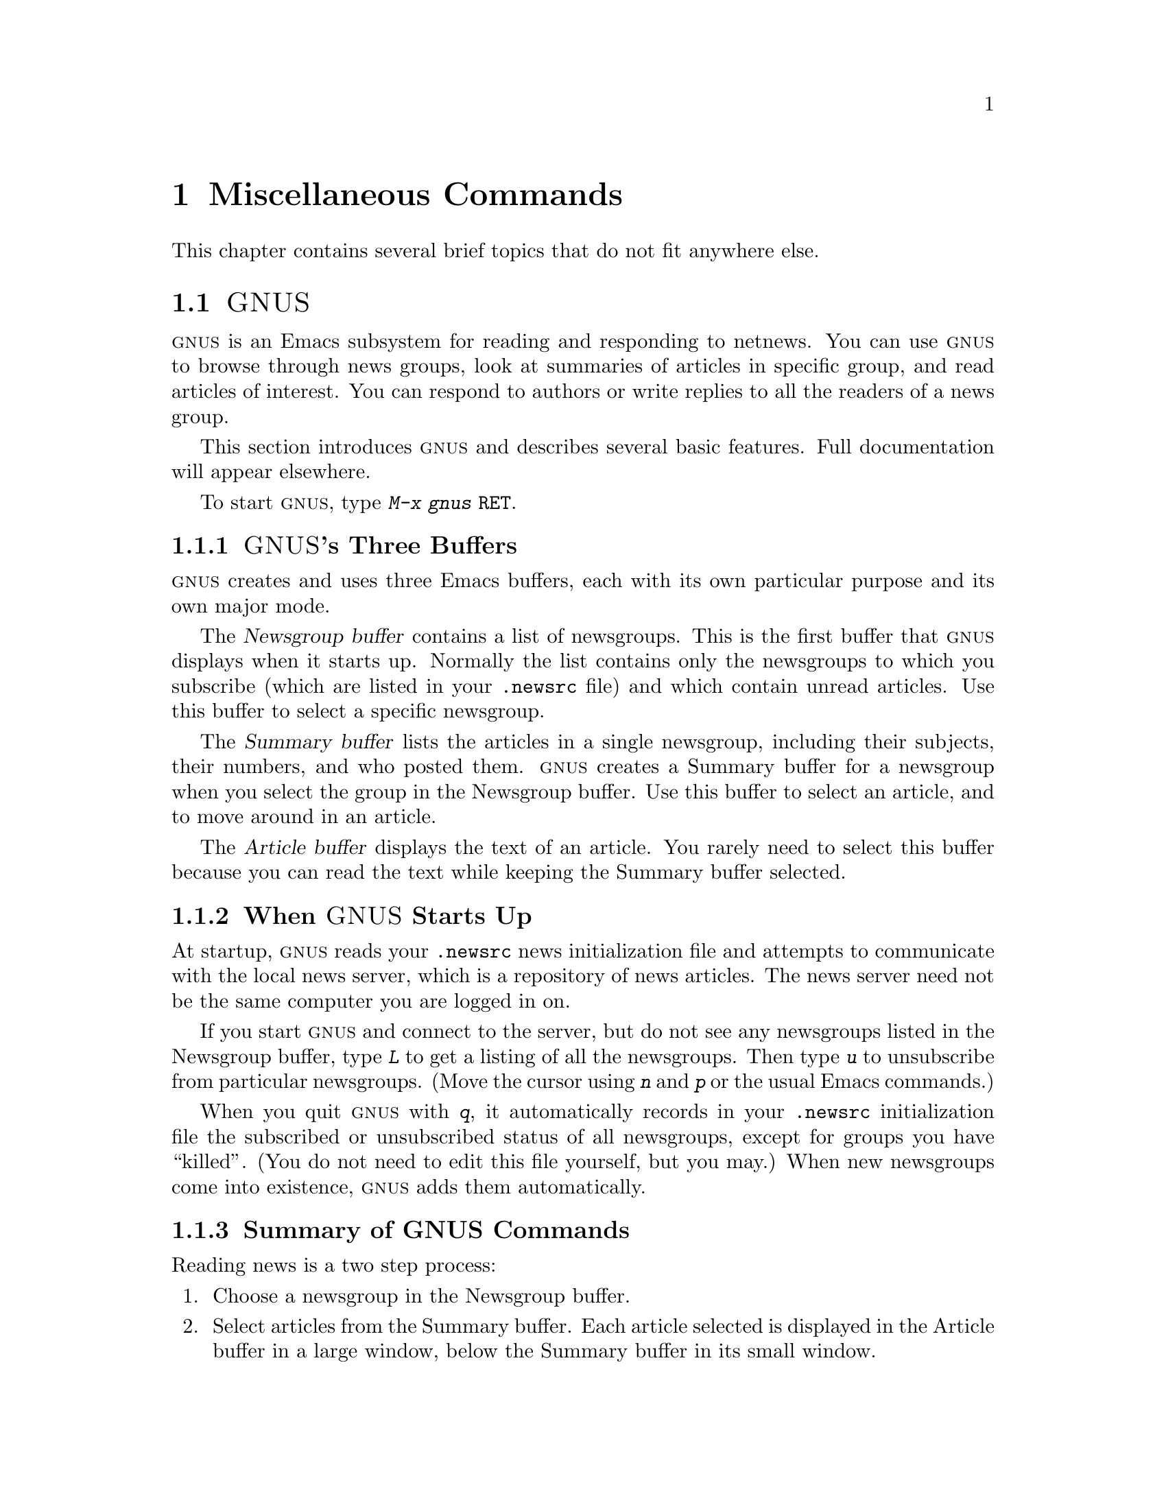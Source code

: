 @c This is part of the Emacs manual.
@c Copyright (C) 1985, 1986, 1987, 1993 Free Software Foundation, Inc.
@c See file emacs.texi for copying conditions.
@iftex
@chapter Miscellaneous Commands

  This chapter contains several brief topics that do not fit anywhere else.

@end iftex
@node GNUS, Sorting, Calendar/Diary, Top
@section @sc{GNUS}
@cindex @sc{gnus}
@cindex reading netnews

  @sc{gnus} is an Emacs subsystem for reading and responding to netnews.  You
can use @sc{gnus} to browse through news groups, look at summaries of
articles in specific group, and read articles of interest.  You can
respond to authors or write replies to all the readers of a news group.

  This section introduces @sc{gnus} and describes several basic
features.  Full documentation will appear elsewhere.

@findex gnus
To start @sc{gnus}, type @kbd{M-x gnus @key{RET}}.

@menu
* Buffers of GNUS::   The Newsgroups, Summary and Article buffers.
* GNUS Startup::      What you should know about starting GNUS.
* Summary of GNUS::   A short description of the basic GNUS commands.
@end menu

@node Buffers of GNUS
@subsection @sc{GNUS}'s Three Buffers

@sc{gnus} creates and uses three Emacs buffers, each with its own
particular purpose and its own major mode.

The @dfn{Newsgroup buffer} contains a list of newsgroups.  This is the
first buffer that @sc{gnus} displays when it starts up.  Normally the list
contains only the newsgroups to which you subscribe (which are listed in
your @file{.newsrc} file) and which contain unread articles.  Use this
buffer to select a specific newsgroup.

The @dfn{Summary buffer} lists the articles in a single newsgroup,
including their subjects, their numbers, and who posted them.  @sc{gnus}
creates a Summary buffer for a newsgroup when you select the group in
the Newsgroup buffer.  Use this buffer to select an article, and to move
around in an article.

The @dfn{Article buffer} displays the text of an article.  You rarely
need to select this buffer because you can read the text while keeping
the Summary buffer selected.

@node GNUS Startup
@subsection When @sc{GNUS} Starts Up

At startup, @sc{gnus} reads your @file{.newsrc} news initialization file
and attempts to communicate with the local news server, which is a
repository of news articles.  The news server need not be the same
computer you are logged in on.

If you start @sc{gnus} and connect to the server, but do not see any
newsgroups listed in the Newsgroup buffer, type @kbd{L} to get a listing
of all the newsgroups.  Then type @kbd{u} to unsubscribe from particular
newsgroups.  (Move the cursor using @kbd{n} and @kbd{p} or the usual
Emacs commands.)

When you quit @sc{gnus} with @kbd{q}, it automatically records in your
@file{.newsrc} initialization file the subscribed or unsubscribed status
of all newsgroups, except for groups you have ``killed''.  (You do not
need to edit this file yourself, but you may.)  When new newsgroups come
into existence, @sc{gnus} adds them automatically.

@node Summary of GNUS
@subsection Summary of GNUS Commands

Reading news is a two step process:

@enumerate
@item
Choose a newsgroup in the Newsgroup buffer.

@item
Select articles from the Summary buffer.  Each article selected is
displayed in the Article buffer in a large window, below the Summary
buffer in its small window.
@end enumerate

Each buffer has commands particular to it, but commands that do the same
things have similar keybindings.  Here are commands for the Newsgroup
and Summary buffers:

@table @kbd
@kindex z @r{(GNUS Group mode)}
@findex gnus-group-suspend
@item z
In the Newsgroup buffer, suspend @sc{gnus}.  You can return to @sc{gnus} later by
selecting the Newsgroup buffer and typing @kbd{g} to get newly arrived
articles.

@kindex q @r{(GNUS Group mode)}
@findex gnus-group-exit
@item q
In the Newsgroup buffer, update your @file{.newsrc} initialization file
and quit @sc{gnus}.

In the Summary buffer, exit the current newsgroup and return to the
Newsgroup buffer.  Thus, typing @kbd{q} twice quits @sc{gnus}.

@kindex L @r{(GNUS Group mode)}
@findex gnus-group-list-all-groups
@item L
In the Newsgroup buffer, list all the newsgroups available on your news
server.  This may be a long list!

@kindex l @r{(GNUS Group mode)}
@findex gnus-group-list-groups
@item l
In the Newsgroup buffer, list only the newsgroups to which you subscribe
and which contain unread articles.

@kindex u @r{(GNUS Group mode)}
@findex gnus-group-unsubscribe-current-group
@cindex subscribe newsgroups
@cindex unsubscribe newsgroups
@item u
In the Newsgroup buffer, unsubscribe from (or subscribe to) the
newsgroup listed in the line that point is on.  When you quit @sc{gnus} by
typing @kbd{q}, @sc{gnus} lists your subscribed-to newsgroups in your
@file{.newsrc} file.  The next time you start @sc{gnus}, you see only the
newsgroups listed in your @file{.newsrc} file.

@kindex C-k @r{(GNUS)}
@findex gnus-group-kill-group
@item C-k
In the Newsgroup buffer, ``kill'' the current line's newsgroup---don't
show it in the Newsgroup buffer from now on.  This affects future GNUS
sessions as well as the present session.

When you quit @sc{gnus} by typing @kbd{q}, @sc{gnus} writes information
in the file @file{.newsrc} describing all newsgroups except those you
have ``killed.''

@kindex SPC @r{(GNUS)}
@findex gnus-group-read-group
@item @key{SPC}
In the Newsgroup buffer, select the group on the line under the cursor
and display the first unread article in that group.

@findex gnus-summary-next-page
@need 1000
In the Summary buffer, 

@itemize @minus
@item
Select the article on the line under the cursor if none is selected.

@item
Scroll the text of the selected article (if there is one).

@item
Select the next unread article if at the end of the current article.
@end itemize

Thus, you can move through all the articles by repeatedly typing @key{SPC}.

@kindex DEL @r{(GNUS)}
@item @key{DEL}
In the Newsgroup Buffer, move point to the previous newsgroup containing
unread articles.

@findex gnus-summary-prev-page
In the Summary buffer, scroll the text of the article backwards.

@kindex n @r{(GNUS)}
@findex gnus-group-next-unread-group
@findex gnus-summary-next-unread-article
@item n
Move point to the next unread newsgroup, or select the next unread
article.

@kindex p @r{(GNUS)}
@findex gnus-group-prev-unread-group
@findex gnus-summary-prev-unread-article
@item p
Move point to the previous unread newsgroup, or select the previous
unread article.

@kindex C-n @r{(GNUS Group mode)}
@findex gnus-group-next-group
@kindex C-p @r{(GNUS Group mode)}
@findex gnus-group-prev-group
@kindex C-n @r{(GNUS Summary mode)}
@findex gnus-summary-next-subject
@kindex C-p @r{(GNUS Summary mode)}
@findex gnus-summary-prev-subject
@itemx C-n
@itemx C-p
Move point to the next or previous item, even if it is marked as read.
This does not select the article or newsgroup on that line.

@kindex s @r{(GNUS Summary mode)}
@findex gnus-summary-isearch-article
@item s
In the Summary buffer, do an incremental search of the current text in
the Article buffer, just as if you switched to the Article buffer and
typed @kbd{C-s}.

@kindex M-s @r{(GNUS Summary mode)}
@findex gnus-summary-search-article-forward
@item M-s @var{regexp} RET
In the Summary buffer, search forward for articles containing a match
for @var{regexp}.

@c kindex C-c C-s C-n @r{(GNUS Summary mode)}
@findex gnus-summary-sort-by-number
@c kindex C-c C-s C-s @r{(GNUS Summary mode)}
@findex gnus-summary-sort-by-subject
@c kindex C-c C-s C-d @r{(GNUS Summary mode)}
@findex gnus-summary-sort-by-date
@c kindex C-c C-s C-a @r{(GNUS Summary mode)}
@findex gnus-summary-sort-by-author
@item C-c C-s C-n
@itemx C-c C-s C-s
@itemx C-c C-s C-d
@itemx C-c C-s C-a
In the Summary buffer, sort the list of articles by number, subject,
date, or author.

@kindex C-M-n @r{(GNUS Summary mode)}
@findex gnus-summary-next-same-subject
@kindex C-M-p @r{(GNUS Summary mode)}
@findex gnus-summary-prev-same-subject
@item C-M-n
@itemx C-M-p
In the Summary buffer, read the next or previous article with the same
subject as the current article.
@end table

@ignore
@node Where to Look
@subsection Where to Look Further

@c Too many references to the name of the manual if done with xref in TeX!
@sc{gnus} is powerful and customizable.  Here are references to a few
@ifinfo
additional topics:

@end ifinfo
@iftex
additional topics in @cite{The GNUS Manual}:

@itemize @bullet
@item
Follow discussions on specific topics.@*
See section ``Thread-based Reading''.

@item
Read digests. See section ``Digest Articles''

@item
Refer to and jump to the parent of the current article.@*
See section ``Referencing Articles''.


@item
Refer to articles by using Message-IDs included in the messages.@*
See section ``Article Commands''.

@item
Save articles. See section ``Saving Articles''.

@item
Create filters that preselect which articles you will see, according to
regular expressions in the articles or their headers.@*
See section ``Kill File''.

@item
Send an article to a newsgroup.@*
See section ``Posting Articles''.
@end itemize
@end iftex
@ifinfo
@itemize @bullet
@item
Follow discussions on specific topics.@*
@xref{Thread-based Reading, , Reading Based on Conversation Threads,
gnus, The GNUS Manual}.

@item
Read digests. @xref{Digest Articles, , , gnus, The GNUS Manual}.

@item
Refer to and jump to the parent of the current article.@*
@xref{Referencing Articles, , , gnus, The GNUS Manual}.


@item
Refer to articles by using Message-IDs included in the messages.@*
@xref{Article Commands, , , gnus, The GNUS Manual}.

@item
Save articles. @xref{Saving Articles, , , gnus, The GNUS Manual}.

@item
Create filters that preselect which articles you will see, according to
regular expressions in the articles or their headers.@*
@xref{Kill File, , , gnus, The GNUS Manual}. 

@item
Send an article to a newsgroup.@*
@xref{Posting Articles, , , gnus, The GNUS Manual}.
@end itemize
@end ifinfo
@end ignore

@node Sorting, Shell, GNUS, Top
@section Sorting Text
@cindex sorting

  Emacs provides several commands for sorting text in the buffer.  All
operate on the contents of the region (the text between point and the
mark).  They divide the text of the region into many @dfn{sort records},
identify a @dfn{sort key} for each record, and then reorder the records
into the order determined by the sort keys.  The records are ordered so
that their keys are in alphabetical order, or, for numeric sorting, in
numeric order.  In alphabetic sorting, all upper case letters `A' through
`Z' come before lower case `a', in accord with the ASCII character
sequence.

  The various sort commands differ in how they divide the text into sort
records and in which part of each record is used as the sort key.  Most of
the commands make each line a separate sort record, but some commands use
paragraphs or pages as sort records.  Most of the sort commands use each
entire sort record as its own sort key, but some use only a portion of the
record as the sort key.

@findex sort-lines
@findex sort-paragraphs
@findex sort-pages
@findex sort-fields
@findex sort-numeric-fields
@table @kbd
@item M-x sort-lines
Divide the region into lines, and sort by comparing the entire
text of a line.  A prefix argument means sort into descending order.

@item M-x sort-paragraphs
Divide the region into paragraphs, and sort by comparing the entire
text of a paragraph (except for leading blank lines).  A prefix
argument means sort into descending order.

@item M-x sort-pages
Divide the region into pages, and sort by comparing the entire
text of a page (except for leading blank lines).  A prefix
argument means sort into descending order.

@item M-x sort-fields
Divide the region into lines, and sort by comparing the contents of
one field in each line.  Fields are defined as separated by
whitespace, so the first run of consecutive non-whitespace characters
in a line constitutes field 1, the second such run constitutes field
2, etc.

Specify which field to sort by with a numeric argument: 1 to sort by
field 1, etc.  A negative argument means sort into descending order.
Thus, minus 2 means sort by field 2 in reverse-alphabetical order.  If
several lines have identical contents in the field being sorted, they
keep same relative order that they had in the original buffer.

@item M-x sort-numeric-fields
Like @kbd{M-x sort-fields} except the specified field is converted
to a number for each line, and the numbers are compared.  @samp{10}
comes before @samp{2} when considered as text, but after it when
considered as a number.

@item M-x sort-columns
Like @kbd{M-x sort-fields} except that the text within each line
used for comparison comes from a fixed range of columns.  See below
for an explanation.
@end table

  For example, if the buffer contains this:

@smallexample
On systems where clash detection (locking of files being edited) is
implemented, Emacs also checks the first time you modify a buffer
whether the file has changed on disk since it was last visited or
saved.  If it has, you are asked to confirm that you want to change
the buffer.
@end smallexample

@noindent
then applying @kbd{M-x sort-lines} to the entire buffer produces this:

@smallexample
On systems where clash detection (locking of files being edited) is
implemented, Emacs also checks the first time you modify a buffer
saved.  If it has, you are asked to confirm that you want to change
the buffer.
whether the file has changed on disk since it was last visited or
@end smallexample

@noindent
where the upper case @samp{O} sorts before all lower case letters.  If
you use @kbd{C-u 2 M-x sort-fields} instead, you get this:

@smallexample
implemented, Emacs also checks the first time you modify a buffer
saved.  If it has, you are asked to confirm that you want to change
the buffer.
On systems where clash detection (locking of files being edited) is
whether the file has changed on disk since it was last visited or
@end smallexample

@noindent
where the sort keys were @samp{Emacs}, @samp{If}, @samp{buffer},
@samp{systems} and @samp{the}.@refill

@findex sort-columns
  @kbd{M-x sort-columns} requires more explanation.  You specify the
columns by putting point at one of the columns and the mark at the other
column.  Because this means you cannot put point or the mark at the
beginning of the first line to sort, this command uses an unusual
definition of `region': all of the line point is in is considered part of
the region, and so is all of the line the mark is in.

  For example, to sort a table by information found in columns 10 to 15,
you could put the mark on column 10 in the first line of the table, and
point on column 15 in the last line of the table, and then run
@code{sort-columns}.  Equivalently, you could run it with the mark on
column 15 in the first line and point on column 10 in the last line.

  This can be thought of as sorting the rectangle specified by point and
the mark, except that the text on each line to the left or right of the
rectangle moves along with the text inside the rectangle.
@xref{Rectangles}.

@node Shell, Narrowing, Sorting, Top
@section Running Shell Commands from Emacs
@cindex subshell
@cindex shell commands

  Emacs has commands for passing single command lines to inferior shell
processes; it can also run a shell interactively with input and output to
an Emacs buffer @samp{*shell*}.

@table @kbd
@item M-!
Run a specified shell command line and display the output
(@code{shell-command}).
@item M-|
Run a specified shell command line with region contents as input;
optionally replace the region with the output
(@code{shell-command-on-region}).
@item M-x shell
Run a subshell with input and output through an Emacs buffer.
You can then give commands interactively.
@end table

@menu
* Single Shell::           How to run one shell command and return.
* Interactive Shell::      Permanent shell taking input via Emacs.
* Shell Mode::             Special Emacs commands used with permanent shell.
* History: Shell History.  Repeating previous commands in a shell buffer.
@end menu

@node Single Shell
@subsection Single Shell Commands

@kindex M-!
@findex shell-command
  @kbd{M-!} (@code{shell-command}) reads a line of text using the
minibuffer executes it as a shell command in a subshell made just for
this command.  Standard input for the command comes from the null
device.  If the shell command produces any output, the output goes into
an Emacs buffer named @samp{*Shell Command Output*}, which is displayed
in another window but not selected.  A numeric argument, as in @kbd{M-1
M-!}, directs this command to insert any output into the current
buffer.  In that case, point is left before the output and the mark is
set after the output.

  If the shell command line ends in @samp{&}, it runs asynchronously.

@kindex M-|
@findex shell-command-on-region
  @kbd{M-|} (@code{shell-command-on-region}) is like @kbd{M-!} but passes
the contents of the region as input to the shell command, instead of no
input.  If a numeric argument is used, meaning insert output in the current
buffer, then the old region is deleted first and the output replaces it as
the contents of the region.@refill

@vindex shell-file-name
@cindex environment
  Both @kbd{M-!} and @kbd{M-|} use @code{shell-file-name} to specify the
shell to use.  This variable is initialized based on your @code{SHELL}
environment variable when Emacs is started.  If the file name does not
specify a directory, the directories in the list @code{exec-path} are
searched; this list is initialized based on the environment variable
@code{PATH} when Emacs is started.  Your @file{.emacs} file can override
either or both of these default initializations.@refill

  With @kbd{M-!} and @kbd{M-|}, Emacs has to wait until the shell
command completes.  To stop waiting, type @kbd{C-g} to quit; that
also kills the shell command.

@node Interactive Shell
@subsection Interactive Inferior Shell

@findex shell
  To run a subshell interactively, putting its typescript in an Emacs
buffer, use @kbd{M-x shell}.  This creates (or reuses) a buffer named
@samp{*shell*} and runs a subshell with input coming from and output going
to that buffer.  That is to say, any ``terminal output'' from the subshell
goes into the buffer, advancing point, and any ``terminal input'' for
the subshell comes from text in the buffer.  To give input to the subshell,
go to the end of the buffer and type the input, terminated by @key{RET}.

  Emacs does not wait for the subshell to do anything.  You can switch
windows or buffers and edit them while the shell is waiting, or while it is
running a command.  Output from the subshell waits until Emacs has time to
process it; this happens whenever Emacs is waiting for keyboard input or
for time to elapse.

  To make multiple subshells, rename the buffer @samp{*shell*} to
something different using @kbd{M-x rename-uniquely}.  Then type @kbd{M-x
shell} again to create a new buffer @samp{*shell*} with its own
subshell.  If you rename this buffer as well, you can create a third
one, and so on.  All the subshells run independently and in parallel.

@vindex explicit-shell-file-name
@cindex @code{ESHELL} environment variable
@cindex @code{SHELL} environment variable
  The file name used to load the subshell is the value of the variable
@code{explicit-shell-file-name}, if that is non-@code{nil}.  Otherwise, the
environment variable @code{ESHELL} is used, or the environment variable
@code{SHELL} if there is no @code{ESHELL}.  If the file name specified
is relative, the directories in the list @code{exec-path} are searched
(@pxref{Single Shell,Single Shell Commands}).@refill

  As soon as the subshell is started, it is sent as input the contents of
the file @file{~/.emacs_@var{shellname}}, if that file exists, where
@var{shellname} is the name of the file that the shell was loaded from.
For example, if you use @code{bash}, the file sent to it is
@file{~/.emacs_bash}.@refill

@vindex shell-pushd-regexp
@vindex shell-popd-regexp
@vindex shell-cd-regexp
  @code{cd}, @code{pushd} and @code{popd} commands given to the inferior
shell are watched by Emacs so it can keep the @samp{*shell*} buffer's
default directory the same as the shell's working directory.  These
commands are recognized syntactically by examining lines of input that are
sent.  If you use aliases for these commands, you can tell Emacs to
recognize them also.  For example, if the value of the variable
@code{shell-pushd-regexp} matches the beginning of a shell command line,
that line is regarded as a @code{pushd} command.  Change this variable when
you add aliases for @samp{pushd}.  Likewise, @code{shell-popd-regexp} and
@code{shell-cd-regexp} are used to recognize commands with the meaning of
@samp{popd} and @samp{cd}.  These commands are recognized only at the
beginning of a shell command line.@refill

@vindex shell-set-directory-error-hook
  If Emacs gets an error while trying to handle what it believes is a
@samp{cd}, @samp{pushd} or @samp{popd} command, it runs the hook
@code{shell-set-directory-error-hook} (@pxref{Hooks}).

@findex dirs
  If Emacs does not properly track changes in the current directory of
the subshell, use the command @kbd{M-x dirs} to ask the shell what its
current directory is.  This command works for shells that support the
most common command syntax; it may not work for unusual shells.

@node Shell Mode
@subsection Shell Mode
@cindex Shell mode
@cindex mode, Shell

  The shell buffer uses Shell mode, which defines several special keys
attached to the @kbd{C-c} prefix.  They are chosen to resemble the usual
editing and job control characters present in shells that are not under
Emacs, except that you must type @kbd{C-c} first.  Here is a complete list
of the special key bindings of Shell mode:

@vindex shell-prompt-pattern
@table @kbd
@item @key{RET}
@kindex @key{RET} @r{(Shell mode)}
@findex comint-send-input
At end of buffer send line as input; otherwise, copy current line to end
of buffer and send it (@code{comint-send-input}).  When a line is
copied, any text at the beginning of the line that matches the variable
@code{shell-prompt-pattern} is left out; this variable's value should be
a regexp string that matches the prompts that your shell uses.

@item @key{TAB}
@kindex @key{TAB} @r{(Shell mode)}
@findex comint-dynamic-complete
Complete the file name before point in the shell buffer
(@code{comint-dynamic-complete}).

@item M-?
@kindex M-? @r{(Shell mode)}
@findex comint-dynamic-list-completions
Display temporarily a list of the possible completions of the file name
before point in the shell buffer (@code{comint-dynamic-list-completions}).

@item C-a
@kindex C-a @r{(Shell mode)}
@findex comint-bol
Move to the beginning of the line, but after the prompt if any
(@code{comint-bol}).

@item C-d
@kindex C-d @r{(Shell mode)}
@findex comint-delchar-or-maybe-eof
Either delete a character or send @sc{EOF}
(@code{comint-delchar-or-maybe-eof}).  Typed at the end of the shell
buffer, @kbd{C-d} sends @sc{EOF} to the subshell.  Typed at any other
position in the buffer, @kbd{C-d} deletes a character as usual.

@item C-c C-u
@kindex C-c C-\ @r{(Shell mode)}
@findex comint-kill-input
Kill all text pending at end of buffer to be sent as input
(@code{comint-kill-input}).

@item C-c C-w
@kindex C-c C-\ @r{(Shell mode)}
Kill a word before point (@code{backward-kill-word}).

@item C-c C-c
@kindex C-c C-\ @r{(Shell mode)}
@findex comint-interrupt-subjob
Interrupt the shell or its current subjob if any
(@code{comint-interrupt-subjob}).

@item C-c C-z
@kindex C-c C-z @r{(Shell mode)}
@findex comint-stop-subjob
Stop the shell or its current subjob if any (@code{comint-stop-subjob}).

@item C-c C-\
@findex comint-quit-subjob
@kindex C-c C-\ @r{(Shell mode)}
Send quit signal to the shell or its current subjob if any
(@code{comint-quit-subjob}).

@item C-c C-o
@kindex C-c C-o @r{(Shell mode)}
@findex comint-kill-output
Kill the last batch of output from a shell command
(@code{comint-kill-output}).  This is useful if a shell command spews
out lots of output that just gets in the way.

@item C-c C-r
@kindex C-c C-r @r{(Shell mode)}
@findex comint-show-output
Scroll to display the
beginning of the last batch of output at the top of the window; also
move the cursor there (@code{comint-show-output}).

@item M-x dirs
@findex dirs
Ask the shell what its current directory is, so that Emacs can agree with 
the shell.

@item M-x send-invisible @key{RET} @var{text} @key{RET}
@findex send-invisible
Send @var{text} as input to the shell, after reading it without
echoing.  This is useful when a shell command runs a program that asks
for a password.

@item M-x comint-continue-subjob
@findex comint-continue-subjob
Continue the shell process.  This is useful if you accidentally suspend
the shell process.@footnote{You should not suspend the shell process.
Suspending a subjob of the shell is a completely different matter--that
is normal practice, but you must use the shell to continue the subjob;
this command won't do it.}
@end table

@node Shell History
@subsection Shell Command History

  Shell buffers support history commands much like the minibuffer
history commands.  

@table @kbd
@findex comint-previous-input
@kindex M-p @r{(Shell mode)}
@item M-p
Fetch the next earlier old shell command.

@kindex M-n @r{(Shell mode)}
@findex comint-next-input
@item M-n
Fetch the next later old shell command.

@kindex M-r @r{(Shell mode)}
@kindex M-s @r{(Shell mode)}
@findex comint-previous-matching-input
@findex comint-next-matching-input
@item M-r @var{regexp} @key{RET}
@itemx M-s @var{regexp} @key{RET}
Search backwards or forwards for old shell commands that match @var{regexp}.
@end table

  Shell buffers provide a history of previously entered shell commands.  To
reuse shell commands from the history, use the editing commands @kbd{M-p},
@kbd{M-n}, @kbd{M-r} and @kbd{M-s}.  These work just like the minibuffer
history commands except that they operate on the text at the end of the
shell buffer, the text that typing @key{RET} will send to the shell.

  @kbd{M-p} fetches an earlier shell command to the end of the shell buffer.
Successive use of @kbd{M-p} fetches successively earlier shell commands,
each replacing any text that was already present as potential shell input.
@kbd{M-n} does likewise except that it finds successively more recent shell
commands from the buffer.

  The history search commands @kbd{M-r} and @kbd{M-s} read a regular
expression and search through the history for a matching command.  Aside
from the choice of which command to fetch, they work just like @kbd{M-p}
and @kbd{M-r}.  If you enter an empty regexp, these commands reuse the
same regexp used last time.

  When you find the previous input you want, you can resubmit it by
typing @key{RET}, or you can edit it first and then resubmit it if you
wish.

  These commands get the text of previous shell commands from a special
history list, not from the shell buffer itself.  Thus, editing the shell
buffer, or even killing large parts of it, does not affect the history
that these commands access.

@node Narrowing, Hardcopy, Shell, Top
@section Narrowing
@cindex widening
@cindex restriction
@cindex narrowing
@cindex accessible portion

  @dfn{Narrowing} means focusing in on some portion of the buffer,
making the rest temporarily inaccessible.  The portion which you can
still get to is called the @dfn{accessible portion}.  Cancelling the
narrowing, and making the entire buffer once again accessible, is called
@dfn{widening}.  The amount of narrowing in effect in a buffer at any
time is called the buffer's @dfn{restriction}.

@c WideCommands
@table @kbd
@item C-x n n
Narrow down to between point and mark (@code{narrow-to-region}).
@item C-x n w
Widen to make the entire buffer accessible again (@code{widen}).
@item C-x n p
Narrow down to the current page (@code{narrow-to-page}).
@end table

  When you have narrowed down to a part of the buffer, that part appears to
be all there is.  You can't see the rest, you can't move into it (motion
commands won't go outside the accessible part), you can't change it in any
way.  However, it is not gone, and if you save the file all the inaccessible
text will be saved.  In addition to sometimes making it easier to
concentrate on a single subroutine or paragraph by eliminating clutter,
narrowing can be used to restrict the range of operation of a replace
command or repeating keyboard macro.  The word @samp{Narrow} appears in the
mode line whenever narrowing is in effect.

@kindex C-x n n
@findex narrow-to-region
  The primary narrowing command is @kbd{C-x n n} (@code{narrow-to-region}).
It sets the current buffer's restrictions so that the text in the current
region remains accessible but all text before the region or after the region
is invisible.  Point and mark do not change.

@kindex C-x n p
@findex narrow-to-page
  Alternatively, use @kbd{C-x n p} (@code{narrow-to-page}) to narrow
down to the current page.  @xref{Pages}, for the definition of a page.

@kindex C-x n w
@findex widen
  The way to undo narrowing is to widen with @kbd{C-x n w} (@code{widen}).
This makes all text in the buffer accessible again.

  You can get information on what part of the buffer you are narrowed down
to using the @kbd{C-x =} command.  @xref{Position Info}.

  Because narrowing can easily confuse users who do not understand it,
@code{narrow-to-region} is normally a disabled command.  Attempting to use
this command asks for confirmation and gives you the option of enabling it;
once you enable the command, confirmation will no longer be required for
it.  @xref{Disabling}.

@node Hardcopy, Two-Column, Narrowing, Top
@section Hardcopy Output
@cindex hardcopy

  The Emacs commands for making hardcopy let you print either an entire
buffer or just part of one, either with or without page headers.
See also the hardcopy commands of Dired (@pxref{Misc File Ops})
and the diary (@pxref{Diary Commands}).

@table @kbd
@item M-x print-buffer
Print hardcopy of current buffer using Unix command @samp{print}
(@samp{lpr -p}).  This makes page headings containing the file name
and page number.
@item M-x lpr-buffer
Print hardcopy of current buffer using Unix command @samp{lpr}.
This makes no page headings.
@item M-x print-region
Like @code{print-buffer} but prints only the current region.
@item M-x lpr-region
Like @code{lpr-buffer} but prints only the current region.
@end table

@findex print-buffer
@findex print-region
@findex lpr-buffer
@findex lpr-region
@vindex lpr-switches
  All the hardcopy commands pass extra switches to the @code{lpr}
program based on the value of the variable @code{lpr-switches}.  Its
value should be a list of strings, each string an option starting with
@samp{-}.  For example, to use a printer named @samp{nearme}, set
@code{lpr-switches} like this:

@example
(setq lpr-switches '("-Pnearme"))
@end example

@node Two-Column, Editing Binary Files, Hardcopy, Top
@section Two-Column Editing
@cindex two-column editing
@cindex splitting columns
@cindex columns, splitting

  Two-column mode lets you conveniently edit two side-by-side columns of
text.  It uses two side-by-side windows, each showing its own
buffer.

  There are three ways to enter two-column mode:

@table @kbd
@item C-x 6 2
@kindex C-x 6 2
@findex tc-two-columns
Enter two-column mode with the current buffer on the left, and on the
right, a buffer whose name is based on the current buffer's name
(@code{tc-two-columns}).  If the right-hand buffer doesn't already
exist, it starts out empty; the current buffer's contents are not
changed.

This command is appropriate when the current buffer contains just one
column and you want to add another column.

@item C-x 6 s
@kindex C-x 6 s
@findex tc-split
Split the current buffer, which contains two-column text, into two
buffers, and display them side by side (@code{tc-split}).  The current
buffer becomes the left-hand buffer, but the text in the right-hand
column is moved into the right-hand buffer.  The current column
specifies the split point.  Splitting starts with the current line and
continues to the end of the buffer.

This command is appropriate when you have a buffer that already contains
two-column text, and you wish to separate the columns temporarily.

@item C-x 6 b @var{buffer} @key{RET}
@kindex C-x 6 b
@findex tc-associate-buffer
Enter two-column mode using the current buffer as the left-hand buffer,
and using buffer @var{buffer} as the right-hand buffer
(@code{tc-associate-buffer}).
@end table

  @kbd{C-x 6 s} looks for a column separator which is a string that
appears on each line between the two columns.  You can specify the width
of the separator with a numeric argument to @kbd{C-x 6 s}; that many
characters, before point, constitute the separator string.  By default,
the width is 1, so the column separator is the character before point.

  When a line has the separator at the proper place, @kbd{C-x 6 s} puts
the text after the separator into the right-hand buffer, and deletes the
separator.  Lines that don't have the column separator at the proper
place remain unsplit; they stay in the left-hand buffer, and the
right-hand buffer gets an empty line to correspond.  (This is the way
to write a line which ``spans both columns while in two-column mode:
write it in the left-hand buffer, and put an empty line in the right-hand
buffer.)

  It's not a good idea to use ordinary scrolling commands during
two-column editing, because that separates the two parts of each split
line.  Instead, use these special scroll commands:

@table @kbd
@item C-x 6 @key{SPC}
@kindex C-x 6 @key{SPC}
@findex tc-scroll-up
Scroll both buffers up, in lockstep (@code{tc-scroll-up}).
@item C-x 6 @key{DEL}
@kindex C-x 6 @key{DEL}
@findex tc-scroll-down
Scroll both buffers down, in lockstep (@code{tc-scroll-down}).
@item C-x 6 C-l
@kindex C-x 6 C-l
@findex tc-recenter
Recenter both buffers, in lockstep (@code{tc-recenter}).
@end table

@kindex C-x 6 1
@findex tc-merge
  When you have edited both buffers as you wish, merge them with
@kbd{C-x 6 1} (@code{tc-merge}).  This copies the text from the
right-hand buffer as a second column in the other buffer.  To go back to
two-column editing, use @kbd{C-x 6 s}.

@kindex C-x 6 d
@findex tc-dissociate
  Use @kbd{C-x 6 d} to disassociate the two buffers, leaving each as it
stands (@code{tc-dissociate}).  If the other buffer, the one not current
when you type @kbd{C-x 6 d}, is empty, @kbd{C-x 6 d} kills it.

@node Editing Binary Files, Emacs Server, Two-Column, Top
@section Editing Binary Files

@cindex Hexl mode
@cindex editing binary files
  There is a special major mode for editing binary files: Hexl mode.  To
use it, use @kbd{M-x hexl-find-file} instead of @kbd{C-x C-f} to visit
the file.  This command converts the file's contents to hexadecimal and
lets you edit the translation.  When you save the file, it is converted
automatically back to binary.

  You can also use @kbd{M-x hexl-mode} to translate an existing buffer
into hex.  This is useful if you visit a file normally and then discover
it is a binary file.

  Ordinary text characters overwrite in Hexl mode.  This is to reduce
the risk of accidentally spoiling the alignment of data in the file.
There are special commands for insertion.  Here is a list of the
commands of Hexl mode:

@c I don't think individual index entries for these commands are useful--RMS.
@table @kbd
@item C-M-d
Insert a byte with a code typed in decimal.

@item C-M-o
Insert a byte with a code typed in octal.

@item C-M-x
Insert a byte with a code typed in hex.

@item C-x [
Move to the beginning of a 1k-byte ``page''.

@item C-x ]
Move to the end of a 1k-byte ``page''.

@item M-g
Move to an address specified in hex.

@item M-j
Move to an address specified in decimal.

@item C-c C-c
Leave Hexl mode, going back to the major mode this buffer had before you
invoked @code{hexl-mode}.
@end table

@node Emacs Server, Recursive Edit, Editing Binary Files, Top
@section Using Emacs as a Server
@pindex emacsclient
@pindex server
@cindex Emacs as a server
@cindex server (using Emacs as)
@cindex @code{EDITOR} environment variable

  Various programs such as @code{mail} can invoke your choice of editor
to edit a particular piece of text, such as a message that you are
sending.  By convention, these programs use the environment variable
@code{EDITOR} to specify which editor to run.  If you set @code{EDITOR}
to @samp{emacs}, they invoke Emacs---but in an inconvenient fashion, by
starting a new, separate Emacs process.  This is inconvenient because it
takes time and because the new Emacs process doesn't share the buffers
in the existing Emacs process.

  You can arrange to use your existing Emacs process as the editor for
programs like @code{mail} by using the Emacs client and Emacs server
programs.  Here is how.

  First, the preparation.  Within Emacs, call the function
@code{server-start}.  (Your @file{.emacs} file can do this automatically
if you add the expression @code{(server-start)} to it.)  Then, outside
Emacs, set the @code{EDITOR} environment variable to
@samp{emacsclient}.

@kindex C-x #
@findex server-edit
  Then, whenever any program invokes your specified @code{EDITOR}
program, the effect is to send a message to your principal Emacs telling
it to visit a file.  (That's what the program @code{emacsclient} does.)
Emacs obeys silently; it does not immediately switch to the new file's
buffer.  When you want to do that, type @kbd{C-x #}
(@code{server-edit}).

  When you've finished editing that buffer, type @kbd{C-x #} again.
This saves the file and sends a message back to the @code{emacsclient}
program telling it to exit.  The programs that use @code{EDITOR} wait
for the ``editor'' (actually, @code{emacsclient}) to exit.  @kbd{C-x #}
also checks to see if any other files are pending for you to edit, and
selects the next one.

  You can switch to a server buffer manually if you wish; you don't have
to arrive at it with @kbd{C-x #}.  But @kbd{C-x #} is the only way to
say that you are ``finished'' with one.

  While @code{mail} or another application is waiting for
@code{emacsclient} to finish, @code{emacsclient} does not read terminal
input.  So the terminal that @code{mail} was using is effectively
blocked for the duration.  In order to edit with your principal Emacs,
you need to be able to use it without using that terminal.  There are
two ways to do this:

@itemize @bullet
@item
Using a window system, run @code{mail} and the principal Emacs in two
separate windows.  While @code{mail} is waiting for @code{emacsclient},
the window where it was running is blocked, but you can use Emacs by
switching windows.

@item
Use Shell mode in Emacs to run the other program such as @code{mail};
then, @code{emacsclient} blocks only the subshell under Emacs; you can
still use Emacs to edit the file.
@end itemize

@node Recursive Edit, Dissociated Press, Emacs Server, Top
@section Recursive Editing Levels
@cindex recursive editing level
@cindex editing level, recursive

  A @dfn{recursive edit} is a situation in which you are using Emacs
commands to perform arbitrary editing while in the middle of another
Emacs command.  For example, when you type @kbd{C-r} inside of a
@code{query-replace}, you enter a recursive edit in which you can change
the current buffer.  On exiting from the recursive edit, you go back to
the @code{query-replace}.

@kindex C-M-c
@findex exit-recursive-edit
@cindex exiting recursive edit
  @dfn{Exiting} the recursive edit means returning to the unfinished
command, which continues execution.  To exit, type @kbd{C-M-c}
(@code{exit-recursive-edit}).

  You can also @dfn{abort} the recursive edit.  This is like exiting, but
also quits the unfinished command immediately.  Use the command @kbd{C-]}
(@code{abort-recursive-edit}) for this.  @xref{Quitting}.

  The mode line shows you when you are in a recursive edit by displaying
square brackets around the parentheses that always surround the major and
minor mode names.  Every window's mode line shows this, in the same way,
since being in a recursive edit is true of Emacs as a whole rather than
any particular window or buffer.

  It is possible to be in recursive edits within recursive edits.  For
example, after typing @kbd{C-r} in a @code{query-replace}, you may type a
command that enters the debugger.  This begins a recursive editing level
for the debugger, within the recursive editing level for @kbd{C-r}.
Mode lines display a pair of square brackets for each recursive editing
level currently in progress.

  Exiting the inner recursive edit (such as, with the debugger @kbd{c}
command) resumes the command running in the next level up.  When that
command finishes, you can then use @kbd{C-M-c} to exit another recursive
editing level, and so on.  Exiting applies to the innermost level only.
Aborting also gets out of only one level of recursive edit; it returns
immediately to the command level of the previous recursive edit.  If you
wish, you can then abort the next recursive editing level.

  Alternatively, the command @kbd{M-x top-level} aborts all levels of
recursive edits, returning immediately to the top level command reader.

  The text being edited inside the recursive edit need not be the same text
that you were editing at top level.  It depends on what the recursive edit
is for.  If the command that invokes the recursive edit selects a different
buffer first, that is the buffer you will edit recursively.  In any case,
you can switch buffers within the recursive edit in the normal manner (as
long as the buffer-switching keys have not been rebound).  You could
probably do all the rest of your editing inside the recursive edit,
visiting files and all.  But this could have surprising effects (such as
stack overflow) from time to time.  So remember to exit or abort the
recursive edit when you no longer need it.

  In general, we try to minimize the use of recursive editing levels in
GNU Emacs.  This is because they constrain you to ``go back'' in a
particular order--from the innermost level toward the top level.  When
possible, we present different activities in separate buffers.  Some
commands switch to a new major mode but provide a way to switch back.
These approaches give you more flexibility to go back to unfinished
tasks in the order you choose.

@node Dissociated Press, Amusements, Recursive Edit, Top
@section Dissociated Press

@findex dissociated-press
  @kbd{M-x dissociated-press} is a command for scrambling a file of text
either word by word or character by character.  Starting from a buffer of
straight English, it produces extremely amusing output.  The input comes
from the current Emacs buffer.  Dissociated Press writes its output in a
buffer named @samp{*Dissociation*}, and redisplays that buffer after every
couple of lines (approximately) to facilitate reading it.

  Dissociated Press asks every so often whether to continue operating.
Answer @kbd{n} to stop it.  You can also stop at any time by typing
@kbd{C-g}.  The dissociation output remains in the @samp{*Dissociation*}
buffer for you to copy elsewhere if you wish.

@cindex presidentagon
  Dissociated Press operates by jumping at random from one point in the
buffer to another.  In order to produce plausible output rather than
gibberish, it insists on a certain amount of overlap between the end of
one run of consecutive words or characters and the start of the next.
That is, if it has just printed out `president' and then decides to jump
to a different point in the file, it might spot the `ent' in `pentagon'
and continue from there, producing `presidentagon'.@footnote{This
dissociword actually appeared during the Vietnam War, when it was very
appropriate.}  Long sample texts produce the best results.

@cindex againformation
  A positive argument to @kbd{M-x dissociated-press} tells it to operate
character by character, and specifies the number of overlap characters.  A
negative argument tells it to operate word by word and specifies the number
of overlap words.  In this mode, whole words are treated as the elements to
be permuted, rather than characters.  No argument is equivalent to an
argument of two.  For your againformation, the output goes only into the
buffer @samp{*Dissociation*}.  The buffer you start with is not changed.

@cindex Markov chain
@cindex ignoriginal
@cindex techniquitous
  Dissociated Press produces nearly the same results as a Markov chain
based on a frequency table constructed from the sample text.  It is,
however, an independent, ignoriginal invention.  Dissociated Press
techniquitously copies several consecutive characters from the sample
between random choices, whereas a Markov chain would choose randomly for
each word or character.  This makes for more plausible sounding results,
and runs faster.

@cindex outragedy
@cindex buggestion
@cindex properbose
@cindex mustatement
@cindex developediment
@cindex userenced
  It is a mustatement that too much use of Dissociated Press can be a
developediment to your real work.  Sometimes to the point of outragedy.
And keep dissociwords out of your documentation, if you want it to be well
userenced and properbose.  Have fun.  Your buggestions are welcome.

@node Amusements, Emulation, Dissociated Press, Top
@section Other Amusements
@cindex boredom
@findex hanoi
@findex yow
@findex gomoku
@findex mpuz
@cindex tower of Hanoi

  If you are a little bit bored, you can try @kbd{M-x hanoi}.  If you are
considerably bored, give it a numeric argument.  If you are very very
bored, try an argument of 9.  Sit back and watch.

@cindex Go Moku
  If you want a little more personal involvement, try @kbd{M-x gomoku},
which plays the game Go Moku with you.

@findex blackbox
@findex mpuz
@cindex puzzles
  @kbd{M-x blackbox} and @kbd{M-x mpuz} are two kinds of puzzles.
@code{blackbox} challenges you to determine the location of objects
inside a box by tomography.  @code{mpuz} displays a multiplication
puzzle with letters standing for digits in a code that you must
guess---to guess a value, type a letter and then the digit you think it
stands for.

  When you are frustrated, try the famous Eliza program.  Just do
@kbd{M-x doctor}.  End each input by typing @kbd{RET} twice.

@cindex Zippy
  When you are feeling strange, type @kbd{M-x yow}.

@node Emulation, Customization, Amusements, Top
@section Emulation
@cindex other editors
@cindex EDT
@cindex vi

  GNU Emacs can be programmed to emulate (more or less) most other
editors.  Standard facilities can emulate these:

@table @asis
@item EDT (DEC VMS editor)
@findex edt-emulation-on
@findex edt-emulation-off
Turn on EDT emulation with @kbd{M-x edt-emulation-on}.  @kbd{M-x
edt-emulation-off} restores normal Emacs command bindings.

Most of the EDT emulation commands are keypad keys, and most standard
Emacs key bindings are still available.  The EDT emulation rebindings
are done in the global keymap, so there is no problem switching
buffers or major modes while in EDT emulation.

@item Gosling Emacs
@findex set-gosmacs-bindings
@findex set-gnu-bindings
To turn on emulation of Gosling Emacs (alias Unipress Emacs), type the
command @kbd{M-x set-gosmacs-bindings}.  This redefines many keys,
mostly on the @kbd{C-x} and @kbd{ESC} prefixes, to work as they do in
Gosmacs.  @kbd{M-x set-gnu-bindings} returns to normal GNU Emacs by
rebinding the same keys to the definitions they had before you used
@kbd{M-x set-gosmacs-bindings}.

@item vi (Berkeley Unix editor)
@findex vi-mode
Turn on vi emulation with @kbd{M-x vi-mode}.  This is a major mode
that replaces the previously established major mode.  All of the
vi commands that, in real vi, enter ``input'' mode are programmed
in the Emacs emulator to return to the previous major mode.  Thus,
ordinary Emacs serves as vi's ``input'' mode.

Because vi emulation works through major modes, it does not work
to switch buffers during emulation.  Return to normal Emacs first.

If you plan to use vi emulation much, you probably want to bind a key
to the @code{vi-mode} command.

@item vi (alternate emulator)
@findex vip-mode
Another vi emulator said to resemble real vi more thoroughly is
invoked by @kbd{M-x vip-mode}.  ``Input'' mode in this emulator is
changed from ordinary Emacs so you can use @key{ESC} to go back to
emulated vi command mode.  To get from emulated vi command mode back
to ordinary Emacs, type @kbd{C-z}.

This emulation does not work through major modes, and it is possible
to switch buffers in various ways within the emulator.  It is not
so necessary to assign a key to the command @code{vip-mode} as
it is with @code{vi-mode} because terminating insert mode does
not use it.

For full information, see the long comment at the beginning of the
source file, which is @file{lisp/vip.el} in the Emacs distribution.
@end table

I am interested in hearing which vi emulator users prefer, as well as in
receiving more complete user documentation for either or both emulators.
Warning: loading both at once may cause name conflicts; no one has checked.
